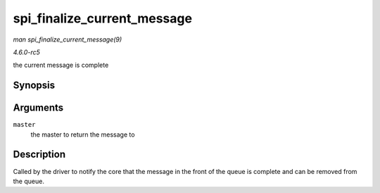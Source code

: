 .. -*- coding: utf-8; mode: rst -*-

.. _API-spi-finalize-current-message:

============================
spi_finalize_current_message
============================

*man spi_finalize_current_message(9)*

*4.6.0-rc5*

the current message is complete


Synopsis
========

.. c:function:: void spi_finalize_current_message( struct spi_master * master )

Arguments
=========

``master``
    the master to return the message to


Description
===========

Called by the driver to notify the core that the message in the front of
the queue is complete and can be removed from the queue.


.. ------------------------------------------------------------------------------
.. This file was automatically converted from DocBook-XML with the dbxml
.. library (https://github.com/return42/sphkerneldoc). The origin XML comes
.. from the linux kernel, refer to:
..
.. * https://github.com/torvalds/linux/tree/master/Documentation/DocBook
.. ------------------------------------------------------------------------------
